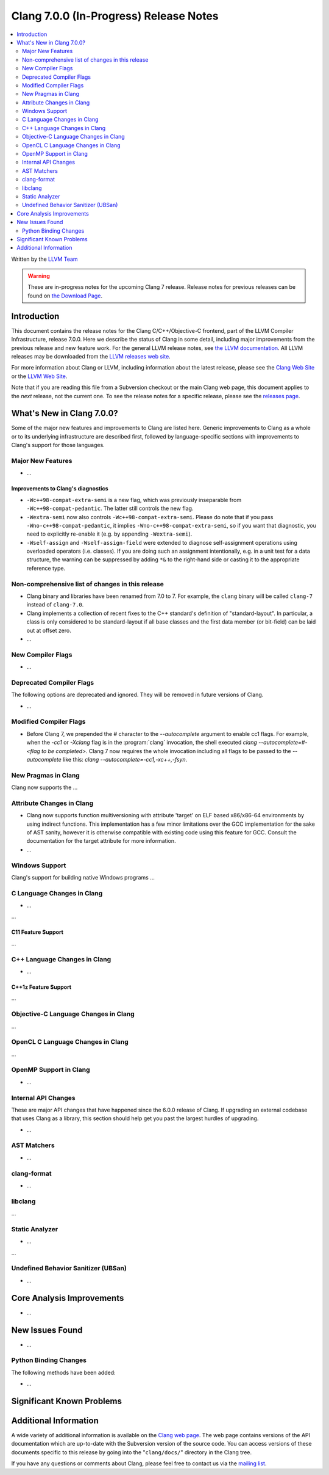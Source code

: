 =======================================
Clang 7.0.0 (In-Progress) Release Notes
=======================================

.. contents::
   :local:
   :depth: 2

Written by the `LLVM Team <http://llvm.org/>`_

.. warning::

   These are in-progress notes for the upcoming Clang 7 release.
   Release notes for previous releases can be found on
   `the Download Page <http://releases.llvm.org/download.html>`_.

Introduction
============

This document contains the release notes for the Clang C/C++/Objective-C
frontend, part of the LLVM Compiler Infrastructure, release 7.0.0. Here we
describe the status of Clang in some detail, including major
improvements from the previous release and new feature work. For the
general LLVM release notes, see `the LLVM
documentation <http://llvm.org/docs/ReleaseNotes.html>`_. All LLVM
releases may be downloaded from the `LLVM releases web
site <http://llvm.org/releases/>`_.

For more information about Clang or LLVM, including information about the
latest release, please see the `Clang Web Site <http://clang.llvm.org>`_ or the
`LLVM Web Site <http://llvm.org>`_.

Note that if you are reading this file from a Subversion checkout or the
main Clang web page, this document applies to the *next* release, not
the current one. To see the release notes for a specific release, please
see the `releases page <http://llvm.org/releases/>`_.

What's New in Clang 7.0.0?
==========================

Some of the major new features and improvements to Clang are listed
here. Generic improvements to Clang as a whole or to its underlying
infrastructure are described first, followed by language-specific
sections with improvements to Clang's support for those languages.

Major New Features
------------------

-  ...

Improvements to Clang's diagnostics
^^^^^^^^^^^^^^^^^^^^^^^^^^^^^^^^^^^

- ``-Wc++98-compat-extra-semi`` is a new flag, which was previously inseparable
  from ``-Wc++98-compat-pedantic``. The latter still controls the new flag.

- ``-Wextra-semi`` now also controls ``-Wc++98-compat-extra-semi``.
  Please do note that if you pass ``-Wno-c++98-compat-pedantic``, it implies
  ``-Wno-c++98-compat-extra-semi``, so if you want that diagnostic, you need
  to explicitly re-enable it (e.g. by appending ``-Wextra-semi``).

- ``-Wself-assign`` and ``-Wself-assign-field`` were extended to diagnose
  self-assignment operations using overloaded operators (i.e. classes).
  If you are doing such an assignment intentionally, e.g. in a unit test for
  a data structure, the warning can be suppressed by adding ``*&`` to the
  right-hand side or casting it to the appropriate reference type.

Non-comprehensive list of changes in this release
-------------------------------------------------

- Clang binary and libraries have been renamed from 7.0 to 7.
  For example, the ``clang`` binary will be called ``clang-7``
  instead of ``clang-7.0``.

- Clang implements a collection of recent fixes to the C++ standard's definition
  of "standard-layout". In particular, a class is only considered to be
  standard-layout if all base classes and the first data member (or bit-field)
  can be laid out at offset zero.

- ...

New Compiler Flags
------------------

- ...

Deprecated Compiler Flags
-------------------------

The following options are deprecated and ignored. They will be removed in
future versions of Clang.

- ...

Modified Compiler Flags
-----------------------

- Before Clang 7, we prepended the `#` character to the `--autocomplete`
  argument to enable cc1 flags. For example, when the `-cc1` or `-Xclang` flag
  is in the :program:`clang` invocation, the shell executed
  `clang --autocomplete=#-<flag to be completed>`. Clang 7 now requires the
  whole invocation including all flags to be passed to the `--autocomplete` like
  this: `clang --autocomplete=-cc1,-xc++,-fsyn`.

New Pragmas in Clang
-----------------------

Clang now supports the ...


Attribute Changes in Clang
--------------------------

- Clang now supports function multiversioning with attribute 'target' on ELF
  based x86/x86-64 environments by using indirect functions. This implementation
  has a few minor limitations over the GCC implementation for the sake of AST
  sanity, however it is otherwise compatible with existing code using this
  feature for GCC. Consult the documentation for the target attribute for more
  information.

- ...

Windows Support
---------------

Clang's support for building native Windows programs ...


C Language Changes in Clang
---------------------------

- ...

...

C11 Feature Support
^^^^^^^^^^^^^^^^^^^

...

C++ Language Changes in Clang
-----------------------------

- ...

C++1z Feature Support
^^^^^^^^^^^^^^^^^^^^^

...

Objective-C Language Changes in Clang
-------------------------------------

...

OpenCL C Language Changes in Clang
----------------------------------

...

OpenMP Support in Clang
----------------------------------

- ...

Internal API Changes
--------------------

These are major API changes that have happened since the 6.0.0 release of
Clang. If upgrading an external codebase that uses Clang as a library,
this section should help get you past the largest hurdles of upgrading.

-  ...

AST Matchers
------------

- ...

clang-format
------------

- ...

libclang
--------

...


Static Analyzer
---------------

- ...

...

Undefined Behavior Sanitizer (UBSan)
------------------------------------

* ...

Core Analysis Improvements
==========================

- ...

New Issues Found
================

- ...

Python Binding Changes
----------------------

The following methods have been added:

-  ...

Significant Known Problems
==========================

Additional Information
======================

A wide variety of additional information is available on the `Clang web
page <http://clang.llvm.org/>`_. The web page contains versions of the
API documentation which are up-to-date with the Subversion version of
the source code. You can access versions of these documents specific to
this release by going into the "``clang/docs/``" directory in the Clang
tree.

If you have any questions or comments about Clang, please feel free to
contact us via the `mailing
list <http://lists.llvm.org/mailman/listinfo/cfe-dev>`_.
